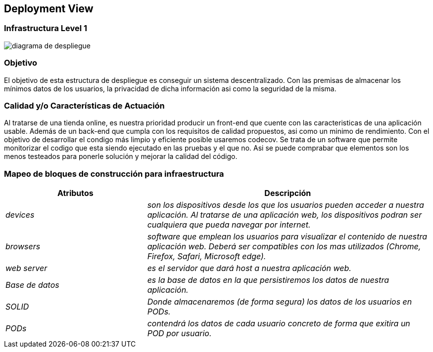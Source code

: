 [[section-deployment-view]]


== Deployment View

=== Infrastructura Level 1

:imagesdir: images/
image::diagrama de despliegue.png[]

=== Objetivo

El objetivo de esta estructura de despliegue es conseguir un sistema descentralizado. Con las premisas 
de almacenar los mínimos datos de los usuarios, la privacidad de dicha información asi como la seguridad
de la misma.

=== Calidad y/o Características de Actuación

Al tratarse de una tienda online, es nuestra prioridad producir un front-end que cuente con las
caracteristicas de una aplicación usable. Además de un back-end que cumpla con los requisitos de calidad
propuestos, asi como un minimo de rendimiento.
Con el objetivo de desarrollar el condigo más limpio y eficiente posible usaremos codecov. Se trata 
de un software que permite monitorizar el codigo que esta siendo ejecutado en las pruebas y el que no.
Asi se puede comprabar que elementos son los menos testeados para ponerle solución y mejorar la calidad
del código.

=== Mapeo de bloques de construcción para infraestructura
[options="header",cols="1,2"]
|===
|Atributos|Descripción
| _devices_ |  _son los dispositivos desde los que los    usuarios pueden acceder a nuestra aplicación. Al tratarse
		de una aplicación web, los dispositivos podran ser cualquiera que pueda navegar por internet._
| _browsers_ |  _software que emplean los usuarios para visualizar el contenido de nuestra aplicación web.
		Deberá ser compatibles con los mas utilizados (Chrome, Firefox, Safari, Microsoft edge)._
| _web server_ |  _es el servidor que dará host a nuestra aplicación web._
| _Base de datos_ |  _es la base de datos en la que persistiremos los datos de nuestra aplicación._
| _SOLID_ |  _Donde almacenaremos (de forma segura) los datos de los usuarios en PODs._
| _PODs_ |  _contendrá los datos de cada usuario concreto de forma que exitira un POD por usuario._
|===
